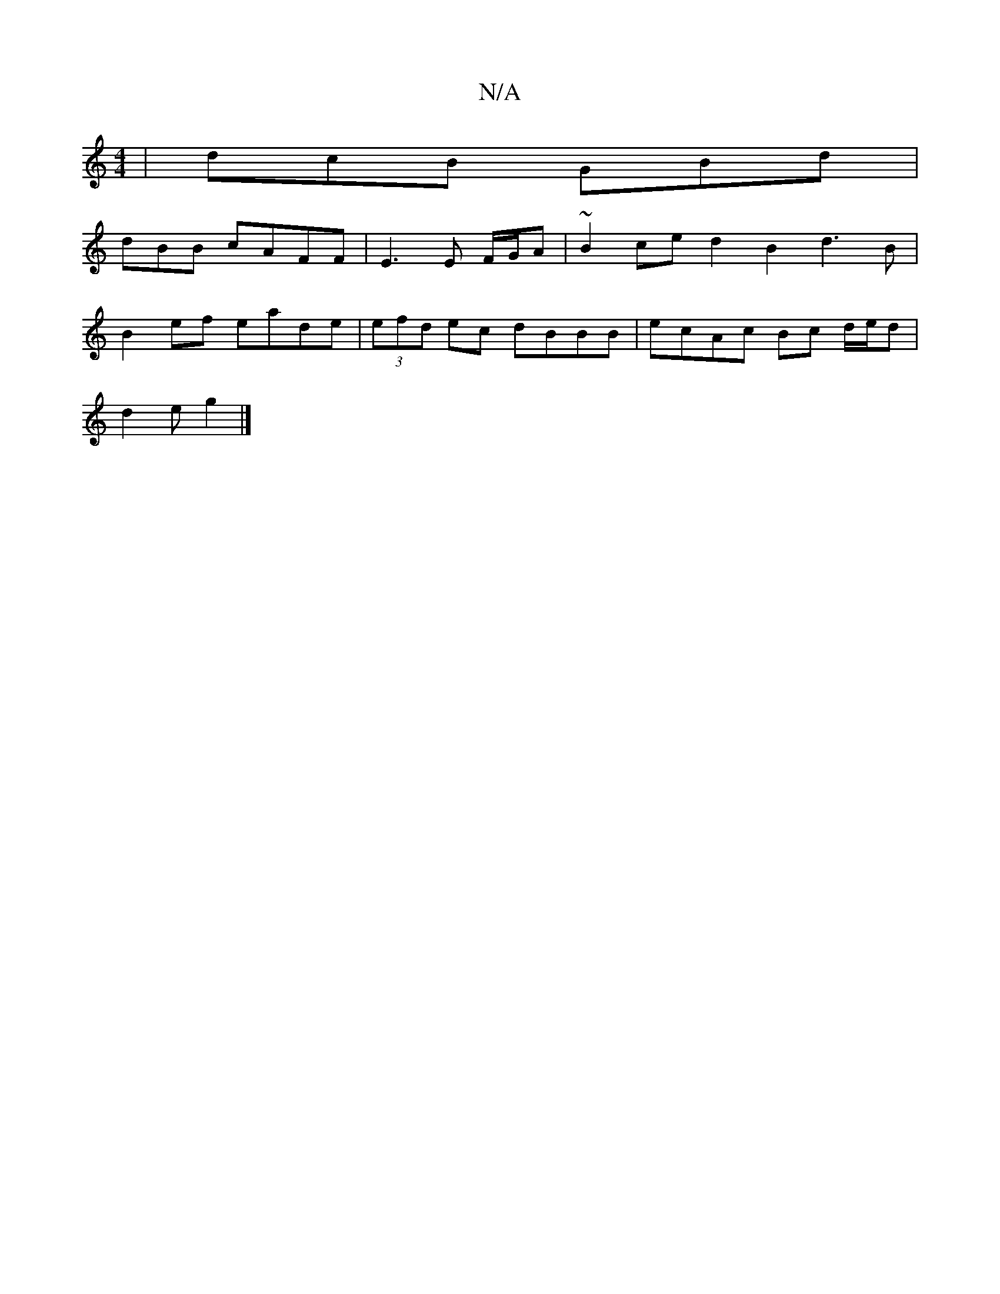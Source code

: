 X:1
T:N/A
M:4/4
R:N/A
K:Cmajor
 | dcB GBd |
dBB cAFF | E3 E F/G/A | ~B2ce d2B2 d3B|
B2ef eade|(3efd ec dBBB|ecAc Bc d/2e/2d|
d2e g2 |]

|: af |ecBB cecz | 3fg^c c2 ec | dA F2 GA d2| c4 A>G | F4 D2 E3G | AFFA DADD | ~E3 EBD | ~f3 df